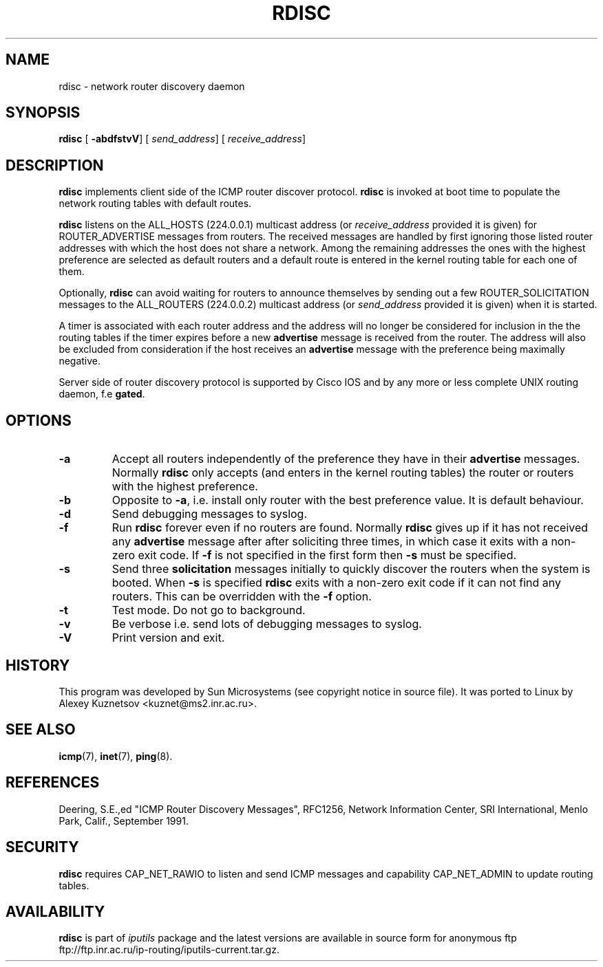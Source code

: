 .\" This manpage has been automatically generated by docbook2man 
.\" from a DocBook document.  This tool can be found at:
.\" <http://shell.ipoline.com/~elmert/comp/docbook2X/> 
.\" Please send any bug reports, improvements, comments, patches, 
.\" etc. to Steve Cheng <steve@ggi-project.org>.
.TH "RDISC" "8" "27 September 2002" "iputils-020927" "System Manager's Manual: iputils"
.SH NAME
rdisc \- network router discovery daemon
.SH SYNOPSIS

\fBrdisc\fR [ \fB-abdfstvV\fR]  [ \fB\fIsend_address\fB\fR]  [ \fB\fIreceive_address\fB\fR] 

.SH "DESCRIPTION"
.PP
\fBrdisc\fR implements client side of the ICMP router discover protocol.
\fBrdisc\fR is invoked at boot time to populate the network
routing tables with default routes. 
.PP
\fBrdisc\fR listens on the ALL_HOSTS (224.0.0.1) multicast address
(or \fIreceive_address\fR provided it is given) 
for ROUTER_ADVERTISE messages from routers. The received
messages are handled by first ignoring those listed router addresses
with which the host does not share a network. Among the remaining addresses
the ones with the highest preference are selected as default routers
and a default route is entered in the kernel routing table
for each one of them.
.PP
Optionally, \fBrdisc\fR can avoid waiting for routers to announce 
themselves by sending out a few ROUTER_SOLICITATION messages
to the ALL_ROUTERS (224.0.0.2) multicast address 
(or \fIsend_address\fR provided it is given) 
when it is started.
.PP
A timer is associated with each router address and the address will
no longer be considered for inclusion in the the routing tables if the 
timer expires before a new 
\fBadvertise\fR message is received from the router.
The address will also be excluded from consideration if the host receives an 
\fBadvertise\fR
message with the preference being maximally negative.
.PP
Server side of router discovery protocol is supported by Cisco IOS
and by any more or less complete UNIX routing daemon, f.e \fBgated\fR.
.SH "OPTIONS"
.TP
\fB-a\fR
Accept all routers independently of the preference they have in their 
\fBadvertise\fR messages.
Normally \fBrdisc\fR only accepts (and enters in the kernel routing
tables) the router or routers with the highest preference.
.TP
\fB-b\fR
Opposite to \fB-a\fR, i.e. install only router with the best
preference value. It is default behaviour.
.TP
\fB-d\fR
Send debugging messages to syslog.
.TP
\fB-f\fR
Run \fBrdisc\fR forever even if no routers are found.
Normally \fBrdisc\fR gives up if it has not received any 
\fBadvertise\fR message after after soliciting three times,
in which case it exits with a non-zero exit code.
If \fB-f\fR is not specified in the first form then 
\fB-s\fR must be specified.
.TP
\fB-s\fR
Send three \fBsolicitation\fR messages initially to quickly discover
the routers when the system is booted.
When \fB-s\fR is specified \fBrdisc\fR
exits with a non-zero exit code if it can not find any routers.
This can be overridden with the \fB-f\fR option.
.TP
\fB-t\fR
Test mode. Do not go to background.
.TP
\fB-v\fR
Be verbose i.e. send lots of debugging messages to syslog.
.TP
\fB-V\fR
Print version and exit.
.SH "HISTORY"
.PP
This program was developed by Sun Microsystems (see copyright
notice in source file). It was ported to Linux by
Alexey Kuznetsov
<kuznet@ms2.inr.ac.ru>.
.SH "SEE ALSO"
.PP
\fBicmp\fR(7),
\fBinet\fR(7),
\fBping\fR(8).
.SH "REFERENCES"
.PP
Deering, S.E.,ed "ICMP Router Discovery Messages",
RFC1256, Network Information Center, SRI International,
Menlo Park, Calif., September 1991.
.SH "SECURITY"
.PP
\fBrdisc\fR requires CAP_NET_RAWIO to listen
and send ICMP messages and capability CAP_NET_ADMIN
to update routing tables. 
.SH "AVAILABILITY"
.PP
\fBrdisc\fR is part of \fIiputils\fR package
and the latest versions are  available in source form for anonymous ftp
ftp://ftp.inr.ac.ru/ip-routing/iputils-current.tar.gz.
